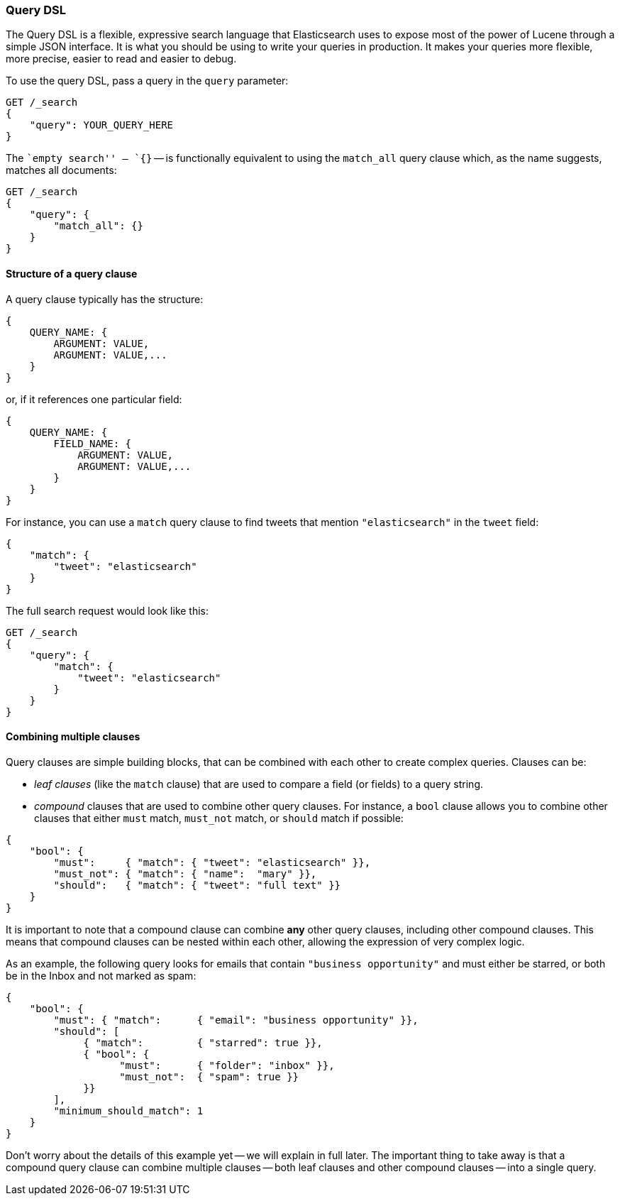[[query-dsl-intro]]
=== Query DSL

The Query DSL is a flexible, expressive search language that Elasticsearch
uses to expose most of the power of Lucene through a simple JSON interface. It
is what you should be using to write your queries in production. It makes your
queries more flexible, more precise, easier to read and easier to debug.

To use the query DSL, pass a query in the `query` parameter:

[source,js]
--------------------------------------------------
GET /_search
{
    "query": YOUR_QUERY_HERE
}
--------------------------------------------------

The ``empty search'' -- `{}` -- is functionally equivalent to using the
`match_all` query clause which, as the name suggests, matches all documents:

[source,js]
--------------------------------------------------
GET /_search
{
    "query": {
        "match_all": {}
    }
}
--------------------------------------------------
// SENSE: 054_Query_DSL/60_Empty_query.json

==== Structure of a query clause

A query clause typically has the structure:

[source,js]
--------------------------------------------------
{
    QUERY_NAME: {
        ARGUMENT: VALUE,
        ARGUMENT: VALUE,...
    }
}
--------------------------------------------------


or, if it references one particular field:

[source,js]
--------------------------------------------------
{
    QUERY_NAME: {
        FIELD_NAME: {
            ARGUMENT: VALUE,
            ARGUMENT: VALUE,...
        }
    }
}
--------------------------------------------------



For instance, you can use a `match` query clause to find tweets that
mention `"elasticsearch"` in the `tweet` field:

[source,js]
--------------------------------------------------
{
    "match": {
        "tweet": "elasticsearch"
    }
}
--------------------------------------------------


The full search request would look like this:

[source,js]
--------------------------------------------------
GET /_search
{
    "query": {
        "match": {
            "tweet": "elasticsearch"
        }
    }
}
--------------------------------------------------
// SENSE: 054_Query_DSL/60_Match_query.json

==== Combining multiple clauses

Query clauses are simple building blocks, that can be combined with each
other to create complex queries. Clauses can be:

* _leaf clauses_ (like the `match` clause) that are used to
  compare a field (or fields) to a query string.

* _compound_ clauses that are used to combine other query clauses.
  For instance, a `bool` clause allows you to combine other clauses that
  either `must` match,  `must_not` match, or `should` match if possible:

[source,js]
--------------------------------------------------
{
    "bool": {
        "must":     { "match": { "tweet": "elasticsearch" }},
        "must_not": { "match": { "name":  "mary" }},
        "should":   { "match": { "tweet": "full text" }}
    }
}
--------------------------------------------------
// SENSE: 054_Query_DSL/60_Bool_query.json


It is important to note that a compound clause can combine *any* other
query clauses, including other compound clauses. This means that compound
clauses can be nested within each other, allowing the expression
of very complex logic.

As an example, the following query looks for emails that contain
`"business opportunity"` and must either be starred, or both be in the Inbox
and not marked as spam:

[source,js]
--------------------------------------------------
{
    "bool": {
        "must": { "match":      { "email": "business opportunity" }},
        "should": [
             { "match":         { "starred": true }},
             { "bool": {
                   "must":      { "folder": "inbox" }},
                   "must_not":  { "spam": true }}
             }}
        ],
        "minimum_should_match": 1
    }
}
--------------------------------------------------


Don't worry about the details of this example yet -- we will explain in
full later. The important thing to take away is that a compound query
clause can combine multiple clauses -- both leaf clauses and other
compound clauses -- into a single query.
